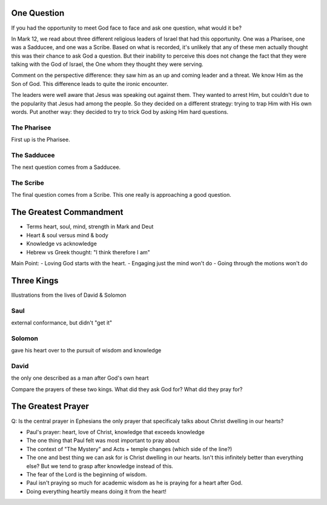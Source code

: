 One Question
============

If you had the opportunity to meet God face to face and ask one question, what would it be? 

In Mark 12, we read about three different religious leaders of Israel that had this opportunity. One was a Pharisee, one was a Sadducee, and one was a Scribe. Based on what is recorded, it's unlikely that any of these men actually thought this was their chance to ask God a question. But their inability to perceive this does not change the fact that they were talking with the God of Israel, the One whom they thought they were serving.

Comment on the perspective difference: they saw him as an up and coming leader and a threat. We know Him as the Son of God. This difference leads to quite the ironic encounter.

The leaders were well aware that Jesus was speaking out against them. They wanted to arrest Him, but couldn't due to the popularity that Jesus had among the people. So they decided on a different strategy: trying to trap Him with His own words. Put another way: they decided to try to trick God by asking Him hard questions.

The Pharisee
------------

First up is the Pharisee. 

The Sadducee
------------

The next question comes from a Sadducee.

The Scribe
----------

The final question comes from a Scribe. This one really is approaching a good question.

The Greatest Commandment
========================

- Terms heart, soul, mind, strength in Mark and Deut
- Heart & soul versus mind & body
- Knowledge vs acknowledge
- Hebrew vs Greek thought: "I think therefore I am" 

Main Point:
- Loving God starts with the heart.
- Engaging just the mind won't do
- Going through the motions won't do

Three Kings
===========

Illustrations from the lives of David & Solomon

Saul
----
external conformance, but didn't "get it"

Solomon
-------
gave his heart over to the pursuit of wisdom and knowledge

David
-----

the only one described as a man after God's own heart

Compare the prayers of these two kings. What did they ask God for? What did they pray for?

The Greatest Prayer
===================

Q: Is the central prayer in Ephesians the only prayer that specificaly talks about Christ dwelling in our hearts?

- Paul's prayer: heart, love of Christ, knowledge that exceeds knowledge
- The one thing that Paul felt was most important to pray about
- The context of "The Mystery" and Acts + temple changes (which side of the line?)
- The one and best thing we can ask for is Christ dwelling in our hearts. Isn't this infinitely better than everything else? But we tend to grasp after knowledge instead of this.
- The fear of the Lord is the beginning of wisdom.
- Paul isn't praying so much for academic wisdom as he is praying for a heart after God.
- Doing everything heartily means doing it from the heart!
